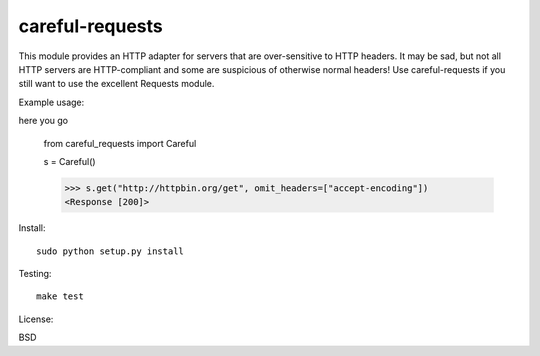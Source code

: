 careful-requests
~~~~~~~~~~~~~~~

This module provides an HTTP adapter for servers that are over-sensitive to
HTTP headers. It may be sad, but not all HTTP servers are HTTP-compliant and
some are suspicious of otherwise normal headers! Use careful-requests if you
still want to use the excellent Requests module.

Example usage::

here you go

    from careful_requests import Careful

    s = Careful()

    >>> s.get("http://httpbin.org/get", omit_headers=["accept-encoding"])
    <Response [200]>

Install::

    sudo python setup.py install

Testing::

    make test

License::

BSD
